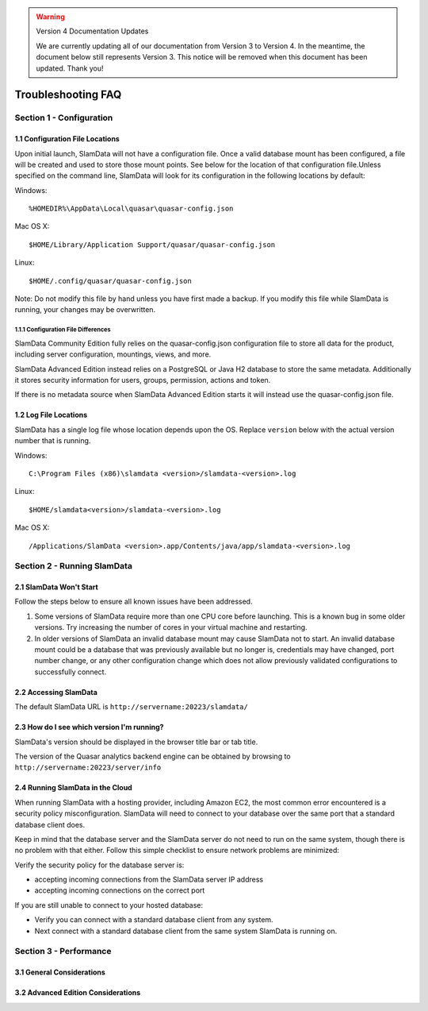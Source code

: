 .. figure:: images/white-logo.png
   :alt: SlamData Logo


.. warning:: Version 4 Documentation Updates

  We are currently updating all of our documentation from Version 3
  to Version 4.  In the meantime, the document below still represents
  Version 3.  This notice will be removed when this document has been
  updated.  Thank you!
  

Troubleshooting FAQ
===================


Section 1 - Configuration
-------------------------


1.1 Configuration File Locations
~~~~~~~~~~~~~~~~~~~~~~~~~~~~~~~~

Upon initial launch, SlamData will not have a configuration file. Once a
valid database mount has been configured, a file will be created and
used to store those mount points. See below for the location of that
configuration file.Unless specified on the command line, SlamData will
look for its configuration in the following locations by default:

Windows:

::

    %HOMEDIR%\AppData\Local\quasar\quasar-config.json

Mac OS X:

::

    $HOME/Library/Application Support/quasar/quasar-config.json

Linux:

::

    $HOME/.config/quasar/quasar-config.json

Note: Do not modify this file by hand unless you have first made a
backup. If you modify this file while SlamData is running, your changes
may be overwritten.


1.1.1 Configuration File Differences
''''''''''''''''''''''''''''''''''''

SlamData Community Edition fully relies on the quasar-config.json
configuration file to store all data for the product, including
server configuration, mountings, views, and more.

SlamData Advanced Edition instead relies on a PostgreSQL or
Java H2 database to store the same metadata.  Additionally it stores
security information for users, groups, permission, actions and token.

If there is no metadata source when SlamData Advanced Edition
starts it will instead use the quasar-config.json file.


1.2 Log File Locations
~~~~~~~~~~~~~~~~~~~~~~

SlamData has a single log file whose location depends upon the OS.
Replace ``version`` below with the actual version number that is
running.

Windows:

::

    C:\Program Files (x86)\slamdata <version>/slamdata-<version>.log

Linux:

::

    $HOME/slamdata<version>/slamdata-<version>.log

Mac OS X:

::

    /Applications/SlamData <version>.app/Contents/java/app/slamdata-<version>.log


Section 2 - Running SlamData
----------------------------


2.1 SlamData Won't Start
~~~~~~~~~~~~~~~~~~~~~~~~

Follow the steps below to ensure all known issues have been addressed.

1. Some versions of SlamData require more than one CPU core before
   launching.  This is a known bug in some older versions.  Try
   increasing the number of cores in your virtual machine and
   restarting.

2. In older versions of SlamData an invalid database mount may cause SlamData
   not to start.  An invalid database mount could be a database that was
   previously available but no longer is, credentials may have changed, port
   number change, or any other configuration change which does not allow
   previously validated configurations to successfully connect.


2.2 Accessing SlamData
~~~~~~~~~~~~~~~~~~~~~~

The default SlamData URL is ``http://servername:20223/slamdata/``


2.3 How do I see which version I'm running?
~~~~~~~~~~~~~~~~~~~~~~~~~~~~~~~~~~~~~~~~~~~

SlamData's version should be displayed in the browser title bar or
tab title.

The version of the Quasar analytics backend engine can be obtained
by browsing to ``http://servername:20223/server/info``


2.4 Running SlamData in the Cloud
~~~~~~~~~~~~~~~~~~~~~~~~~~~~~~~~~

When running SlamData with a hosting provider, including Amazon EC2, the
most common error encountered is a security policy misconfiguration.
SlamData will need to connect to your database over the same port that a
standard database client does.

Keep in mind that the database server and the SlamData server do not
need to run on the same system, though there is no problem with that
either. Follow this simple checklist to ensure network problems are
minimized:

Verify the security policy for the database server is:

-  accepting incoming connections from the SlamData server IP address
-  accepting incoming connections on the correct port

If you are still unable to connect to your hosted database:

-  Verify you can connect with a standard database client from any
   system.
-  Next connect with a standard database client from the same system
   SlamData is running on.

Section 3 - Performance
-----------------------


3.1 General Considerations
~~~~~~~~~~~~~~~~~~~~~~~~~~


3.2 Advanced Edition Considerations
~~~~~~~~~~~~~~~~~~~~~~~~~~~~~~~~~~~

